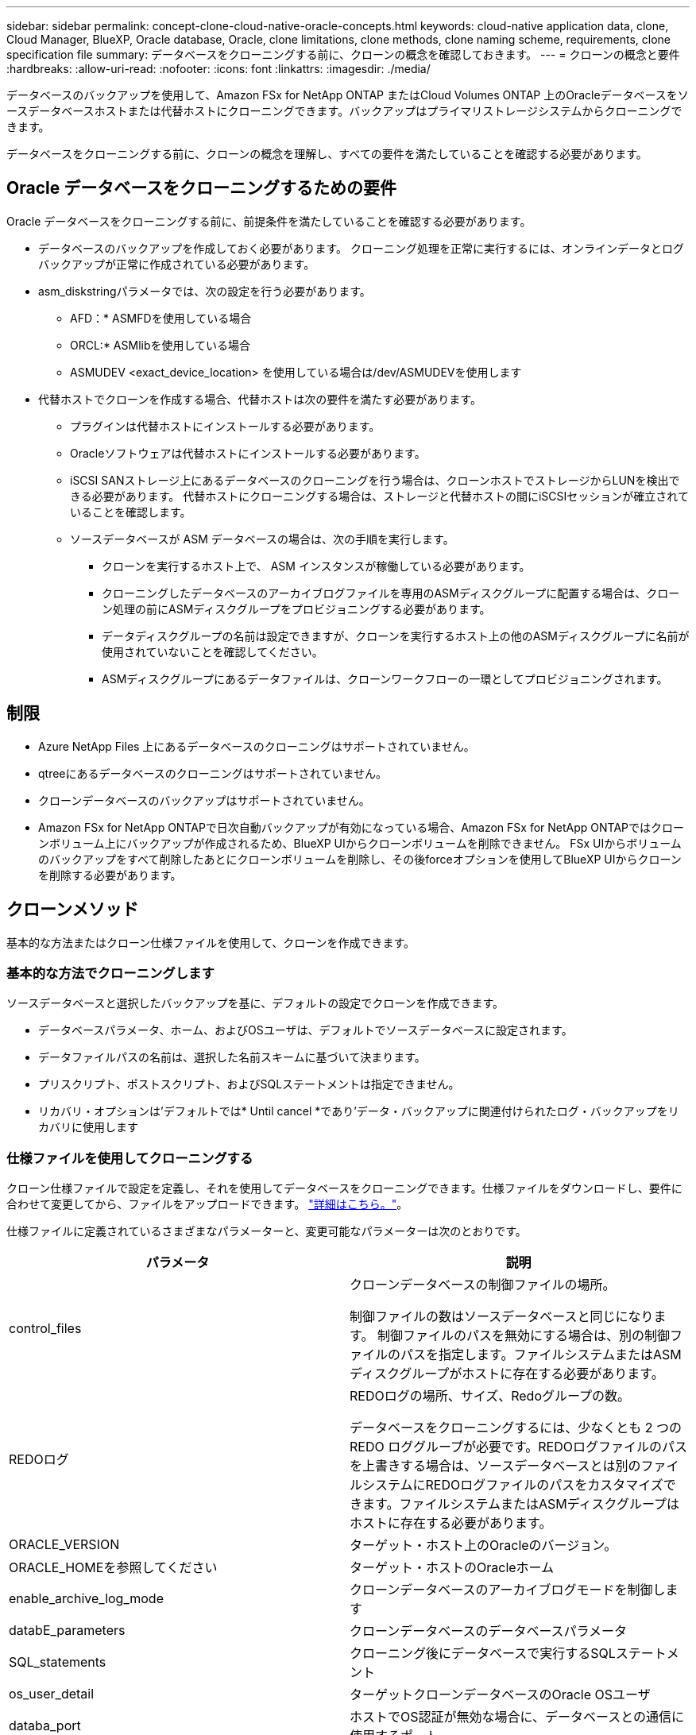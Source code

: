 ---
sidebar: sidebar 
permalink: concept-clone-cloud-native-oracle-concepts.html 
keywords: cloud-native application data, clone, Cloud Manager, BlueXP, Oracle database, Oracle, clone limitations, clone methods, clone naming scheme, requirements, clone specification file 
summary: データベースをクローニングする前に、クローンの概念を確認しておきます。 
---
= クローンの概念と要件
:hardbreaks:
:allow-uri-read: 
:nofooter: 
:icons: font
:linkattrs: 
:imagesdir: ./media/


[role="lead"]
データベースのバックアップを使用して、Amazon FSx for NetApp ONTAP またはCloud Volumes ONTAP 上のOracleデータベースをソースデータベースホストまたは代替ホストにクローニングできます。バックアップはプライマリストレージシステムからクローニングできます。

データベースをクローニングする前に、クローンの概念を理解し、すべての要件を満たしていることを確認する必要があります。



== Oracle データベースをクローニングするための要件

Oracle データベースをクローニングする前に、前提条件を満たしていることを確認する必要があります。

* データベースのバックアップを作成しておく必要があります。
クローニング処理を正常に実行するには、オンラインデータとログバックアップが正常に作成されている必要があります。
* asm_diskstringパラメータでは、次の設定を行う必要があります。
+
** AFD：* ASMFDを使用している場合
** ORCL:* ASMlibを使用している場合
** ASMUDEV <exact_device_location> を使用している場合は/dev/ASMUDEVを使用します


* 代替ホストでクローンを作成する場合、代替ホストは次の要件を満たす必要があります。
+
** プラグインは代替ホストにインストールする必要があります。
** Oracleソフトウェアは代替ホストにインストールする必要があります。
** iSCSI SANストレージ上にあるデータベースのクローニングを行う場合は、クローンホストでストレージからLUNを検出できる必要があります。
代替ホストにクローニングする場合は、ストレージと代替ホストの間にiSCSIセッションが確立されていることを確認します。
** ソースデータベースが ASM データベースの場合は、次の手順を実行します。
+
*** クローンを実行するホスト上で、 ASM インスタンスが稼働している必要があります。
*** クローニングしたデータベースのアーカイブログファイルを専用のASMディスクグループに配置する場合は、クローン処理の前にASMディスクグループをプロビジョニングする必要があります。
*** データディスクグループの名前は設定できますが、クローンを実行するホスト上の他のASMディスクグループに名前が使用されていないことを確認してください。
*** ASMディスクグループにあるデータファイルは、クローンワークフローの一環としてプロビジョニングされます。








== 制限

* Azure NetApp Files 上にあるデータベースのクローニングはサポートされていません。
* qtreeにあるデータベースのクローニングはサポートされていません。
* クローンデータベースのバックアップはサポートされていません。
* Amazon FSx for NetApp ONTAPで日次自動バックアップが有効になっている場合、Amazon FSx for NetApp ONTAPではクローンボリューム上にバックアップが作成されるため、BlueXP UIからクローンボリュームを削除できません。
FSx UIからボリュームのバックアップをすべて削除したあとにクローンボリュームを削除し、その後forceオプションを使用してBlueXP UIからクローンを削除する必要があります。




== クローンメソッド

基本的な方法またはクローン仕様ファイルを使用して、クローンを作成できます。



=== 基本的な方法でクローニングします

ソースデータベースと選択したバックアップを基に、デフォルトの設定でクローンを作成できます。

* データベースパラメータ、ホーム、およびOSユーザは、デフォルトでソースデータベースに設定されます。
* データファイルパスの名前は、選択した名前スキームに基づいて決まります。
* プリスクリプト、ポストスクリプト、およびSQLステートメントは指定できません。
* リカバリ・オプションは'デフォルトでは* Until cancel *であり'データ・バックアップに関連付けられたログ・バックアップをリカバリに使用します




=== 仕様ファイルを使用してクローニングする

クローン仕様ファイルで設定を定義し、それを使用してデータベースをクローニングできます。仕様ファイルをダウンロードし、要件に合わせて変更してから、ファイルをアップロードできます。 link:task-clone-cloud-native-oracle-data.html["詳細はこちら。"]。

仕様ファイルに定義されているさまざまなパラメーターと、変更可能なパラメーターは次のとおりです。

|===
| パラメータ | 説明 


 a| 
control_files
 a| 
クローンデータベースの制御ファイルの場所。

制御ファイルの数はソースデータベースと同じになります。
制御ファイルのパスを無効にする場合は、別の制御ファイルのパスを指定します。ファイルシステムまたはASMディスクグループがホストに存在する必要があります。



 a| 
REDOログ
 a| 
REDOログの場所、サイズ、Redoグループの数。

データベースをクローニングするには、少なくとも 2 つの REDO ロググループが必要です。REDOログファイルのパスを上書きする場合は、ソースデータベースとは別のファイルシステムにREDOログファイルのパスをカスタマイズできます。ファイルシステムまたはASMディスクグループはホストに存在する必要があります。



 a| 
ORACLE_VERSION
 a| 
ターゲット・ホスト上のOracleのバージョン。



 a| 
ORACLE_HOMEを参照してください
 a| 
ターゲット・ホストのOracleホーム



 a| 
enable_archive_log_mode
 a| 
クローンデータベースのアーカイブログモードを制御します



 a| 
databE_parameters
 a| 
クローンデータベースのデータベースパラメータ



 a| 
SQL_statements
 a| 
クローニング後にデータベースで実行するSQLステートメント



 a| 
os_user_detail
 a| 
ターゲットクローンデータベースのOracle OSユーザ



 a| 
databa_port
 a| 
ホストでOS認証が無効な場合に、データベースとの通信に使用するポート。



 a| 
asm_portのようになります
 a| 
Create Clone入力にクレデンシャルが指定されている場合に、ASMデータベースとの通信に使用するポート。



 a| 
skip_recovery
 a| 
はリカバリ処理を実行しません。



 a| 
Until SCN
 a| 
指定したSystem Change Number（SCN）までデータベースをリカバリします。



 a| 
until _ time
 a| 
指定した日時までデータベースをリカバリします。

指定できる形式は、_mm/dd/yyyy hh：mm：ss_です。



 a| 
until _ cancel
 a| 
クローニング対象として選択したデータバックアップに関連付けられたログバックアップをマウントすることでリカバリできます。

クローンデータベースは、欠落または破損したログファイルまでリカバリされます。



 a| 
LOG_PATHS
 a| 
クローンデータベースのリカバリに使用するアーカイブログパスの追加場所。



 a| 
source_locationのコマンドを使用します
 a| 
ソースデータベースホスト上のディスクグループまたはマウントポイントの場所。



 a| 
clone_location
 a| 
ソースの場所に対応するターゲットホストに作成する必要があるディスクグループまたはマウントポイントの場所。



 a| 
location_type
 a| 
asm_diskgroupまたはmountpointを指定できます。

値は、ファイルのダウンロード時に自動的に入力されます。このパラメータは編集しないでください。



 a| 
pre_script
 a| 
クローンを作成する前にターゲットホストで実行するスクリプト。



 a| 
post_script
 a| 
クローン作成後にターゲットホストで実行するスクリプト。



 a| 
パス
 a| 
クローンホスト上のスクリプトの絶対パス。

スクリプトは、/var/opt/snapcenter/spl/scriptsまたはこのパス内の任意のフォルダに保存してください。



 a| 
タイムアウト
 a| 
ターゲットホストで実行されているスクリプトに対して指定されたタイムアウト時間。



 a| 
引数
 a| 
スクリプトに指定された引数。

|===


== クローンの命名方式

クローンの命名スキームは、マウントポイントの場所と、クローニングされたデータベースのディスクグループの名前を定義します。「*同一*」または「*自動生成*」のいずれかを選択できます。



=== 同一の命名方式

クローンの命名方式として「* identical *」を選択した場合、クローニングされたデータベースのマウントポイントの場所とディスクグループの名前は、ソースデータベースと同じになります。

たとえば、ソースデータベースのマウントポイントが、クローンデータベースの________oursourcedb/data_1、+DATA1_DG_である場合、SANのNFSとASMの両方のマウントポイントは同じままです。

* 制御ファイルやREDOファイルの数やパスなどの構成はソースと同じになります。
+

NOTE: REDOログまたは制御ファイルのパスがデータボリューム以外に存在する場合は、ターゲットホストにASMディスクグループまたはマウントポイントをプロビジョニングしておく必要があります。

* Oracle OSユーザとOracleバージョンはソースデータベースと同じになります。
* クローンストレージボリューム名は、sourceVolNameSCS_Clone_CurrentTimeStampNumberという形式になります。
+
たとえば、ソースデータベース上のボリューム名が_sourceVolName_の場合、クローンボリューム名は_sourceVolNameSCS_Clone_1661420020304608825_になります。

+

NOTE: CurrentTimeStampNumber_はボリューム名に一意性を示します。





=== 自動生成される命名方式

クローニングスキームとして*自動生成*を選択した場合、マウントポイントの場所とクローニングされたデータベースのディスクグループの名前にはサフィックスが付加されます。

* 基本的なクローニング方法を選択した場合、接尾辞に*クローンSID *が付加されます。
* 仕様ファイル方式を選択した場合、クローン仕様ファイルのダウンロード時に指定した*サフィックス*がサフィックスとして付加されます。


たとえば、ソースデータベースのマウントポイントが_/NetApp_sourcedb/data_1_and the * Clone SID * or * Suffix * is_HR_の場合、クローンデータベースのマウントポイントは_/NetApp_sourcedb/data_1_HR_に なります。

* 制御ファイルとREDOログファイルの数がソースと同じになります。
* すべてのREDOログファイルと制御ファイルは、クローニングされたデータマウントポイントまたはデータASMディスクグループのいずれかに配置されます。
* クローンストレージボリューム名は、sourceVolNameSCS_Clone_CurrentTimeStampNumberという形式になります。
+
たとえば、ソースデータベース上のボリューム名が_sourceVolName_の場合、クローンボリューム名は_sourceVolNameSCS_Clone_1661420020304608825_になります。

+

NOTE: CurrentTimeStampNumber_はボリューム名に一意性を示します。

* NASマウントポイントの形式は、_SourceNASMountPoint_suffix_です。
* ASMディスクグループの形式は、_SourceDiskgroup_suffix_です。
+

NOTE: クローンディスクグループ内の文字数が25文字を超える場合は、_SC_hashCode_suffix_が付けられます。





== データベースパラメータ

次のデータベース・パラメータの値は、クローンの命名方式に関係なく、ソース・データベースの値と同じになります。

* LOG_ARCH_FORMATの略
* audit_trail
* プロセス
* PGAアグリゲート・ターゲット
* remote_login_passwordfileを指定します
* undo_tablespace
* オープンカーソル
* SGAターゲット
* DB_BLOBK_SIZE


次のデータベースパラメータの値には、クローンのSIDに基づくサフィックスが付加されます。

* audit_file_dest =｛sourcedatabase-parameteralue｝サフィックス
* LOG_ARCHIVE _ dest_1 =｛sourcedatabase-oraclehome｝サフィックス




== 特定のプリスクリプトとポストスクリプトのクローニングでサポートされる事前定義された環境変数

データベースのクローニングの実行時にプリスクリプトとポストスクリプトを実行する場合は、サポートされる事前定義された環境変数を使用できます。

* sc_original_SIDには、ソースデータベースのSIDを指定します。
このパラメータは、アプリケーションボリュームに対して入力されます。例：NFSB32
* sc_original_hostは、ソースホストの名前を指定します。
このパラメータは、アプリケーションボリュームに対して入力されます。例：asmrac1.gdl.englab.netapp.com
* SC_ORACLE_HOMEは'ターゲット・データベースのOracleホーム・ディレクトリのパスを指定します
例： /ora01/app/oracle/product/18.1.0/db_1
* sc_backup_nameには、バックアップの名前を指定します。
このパラメータは、アプリケーションボリュームに対して入力されます。例
+
** データベースがARCHIVELOGモードで実行されていない場合：DATA @RG2_scspr2417819002_07-020-202021 _ 116.9267_0 | LOG@RG2_scspr2417819002_07-20-2021_12.16.48.9267 _1
** データベースがARCHIVELOGモードで実行されている場合：DATA @RG2_scspr2417819002_07-020-20-220_1120_116.9267_0 | LOG @RG2_scspr2417819002_07-07-20-20-220_112_112.16.48.9267_1、Rg2_scspr24002_06_24002_0.262.16002_0.262.16002_0.7_2.168.262.162.168.261_2.24002_0.21_2.168.262.168.262.168.262_0.7_2.24002_0.262.168.


* sc_original_os_userは、ソースデータベースのオペレーティングシステム所有者を指定します。
例： oracle
* sc_original_os_groupは、ソースデータベースのオペレーティングシステムグループを指定します。
例： oinstall
* sc_target_SIDには、クローンデータベースのSIDを指定します。
PDB クローンワークフローの場合、このパラメータの値は事前定義されていません。このパラメータは、アプリケーションボリュームに対して入力されます。
例： clonedb
* sc_target_hostは、データベースをクローニングするホストの名前を指定します。
このパラメータは、アプリケーションボリュームに対して入力されます。例：asmrac1.gdl.englab.netapp.com
* sc_target_os_userは、クローンデータベースのオペレーティングシステムの所有者を指定します。
PDB クローンワークフローの場合、このパラメータの値は事前定義されていません。例： oracle
* sc_target_os_groupには、クローンデータベースのオペレーティングシステムグループを指定します。
PDB クローンワークフローの場合、このパラメータの値は事前定義されていません。例： oinstall
* sc_target_db_portは、クローンデータベースのデータベースポートを指定します。
PDB クローンワークフローの場合、このパラメータの値は事前定義されていません。例： 1521




=== サポートされるデリミタ

* @は、データベース名からデータを分離し、キーから値を分離するために使用されます。
例：data@RG2_scspr2417819002_07-08-202021 _116.48.9267_0|LOG@RG2_scspr2417819002_07-20-2021_12.16.48.9267 _1
* |は、SC_backup_nameパラメータに2つのエンティティ間でデータを分離するために使用します。
例：DATA@RG2_scspr2417819002_07-20-2021_12.16.48.9267 _0 | LOG@RG2_scspr2417819002_07-20-2021_12.16.48.9267 _1
* は、同じキーに対して一連の変数を区切るために使用します。
例：data@RG2_scspr2417819002_07-02-20-20-220_116.9267_0|log@RG2_scspr2417819002_07-07-20-20-220_116.9267_1, RG2_scspr2417819002_07-02-21-2202.16_222.168.261_222.168.262_002_0.24002_0.262_0.261_2.168.262_0.172.168.262_0.264_002_0.172.168.262_0.7_122_0.262_0.262_0.262_0.262_0.262_

